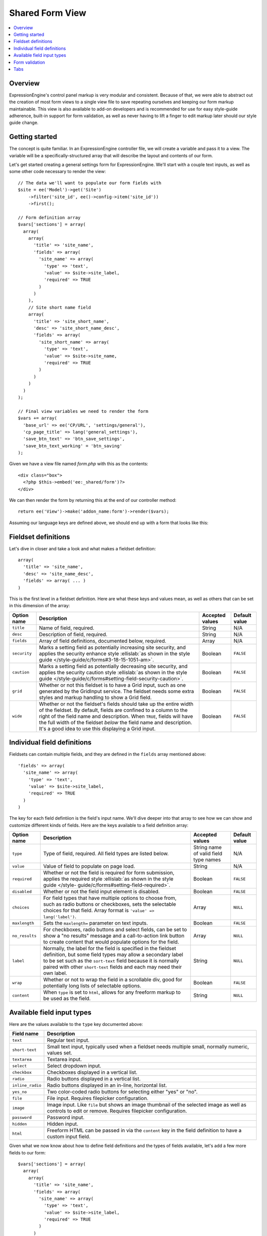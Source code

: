 Shared Form View
================

.. highlight:: php

.. contents::
  :local:
  :depth: 1

Overview
--------

ExpressionEngine's control panel markup is very modular and consistent. Because of that, we were able to abstract out the creation of most form views to a single view file to save repeating ourselves and keeping our form markup maintainable. This view is also available to add-on developers and is recommended for use for easy style-guide adherence, built-in support for form validation, as well as never having to lift a finger to edit markup later should our style guide change.

Getting started
---------------

The concept is quite familiar. In an ExpressionEngine controller file, we will create a variable and pass it to a view. The variable will be a specifically-structured array that will describe the layout and contents of our form.

Let's get started creating a general settings form for ExpressionEngine. We'll start with a couple text inputs, as well as some other code necessary to render the view::

  // The data we'll want to populate our form fields with
  $site = ee('Model')->get('Site')
      ->filter('site_id', ee()->config->item('site_id'))
      ->first();

  // Form definition array
  $vars['sections'] = array(
    array(
      array(
        'title' => 'site_name',
        'fields' => array(
          'site_name' => array(
            'type' => 'text',
            'value' => $site->site_label,
            'required' => TRUE
          )
        )
      ),
      // Site short name field
      array(
        'title' => 'site_short_name',
        'desc' => 'site_short_name_desc',
        'fields' => array(
          'site_short_name' => array(
            'type' => 'text',
            'value' => $site->site_name,
            'required' => TRUE
          )
        )
      )
    )
  );

  // Final view variables we need to render the form
  $vars += array(
    'base_url' => ee('CP/URL', 'settings/general'),
    'cp_page_title' => lang('general_settings'),
    'save_btn_text' => 'btn_save_settings',
    'save_btn_text_working' = 'btn_saving'
  );

Given we have a view file named `form.php` with this as the contents::

  <div class="box">
    <?php $this->embed('ee:_shared/form')?>
  </div>

We can then render the form by returning this at the end of our controller method::

  return ee('View')->make('addon_name:form')->render($vars);

Assuming our language keys are defined above, we should end up with a form that looks like this:

.. figure:: ../images/shared_form_1.png

Fieldset definitions
--------------------

Let's dive in closer and take a look and what makes a fieldset definition::

  array(
    'title' => 'site_name',
    'desc' => 'site_name_desc',
    'fields' => array( ... )
  )

This is the first level in a fieldset definition. Here are what these keys and values mean, as well as others that can be set in this dimension of the array:

+--------------+----------------------------------------------------------------------+-----------------+---------------+
| Option name  | Description                                                          | Accepted values | Default value |
+==============+======================================================================+=================+===============+
| ``title``    | Name of field, required.                                             | String          | N/A           |
+--------------+----------------------------------------------------------------------+-----------------+---------------+
| ``desc``     | Description of field, required.                                      | String          | N/A           |
+--------------+----------------------------------------------------------------------+-----------------+---------------+
| ``fields``   | Array of field definitions, documented below, required.              | Array           | N/A           |
+--------------+----------------------------------------------------------------------+-----------------+---------------+
| ``security`` | Marks a setting field as potentially increasing site security, and   | Boolean         | ``FALSE``     |
|              | applies the security enhance style :ellislab:`as shown in the style  |                 |               |
|              | guide </style-guide/c/forms#3-18-15-1051-am>`.                       |                 |               |
+--------------+----------------------------------------------------------------------+-----------------+---------------+
| ``caution``  | Marks a setting field as potentially decreasing site security, and   | Boolean         | ``FALSE``     |
|              | applies the security caution style :ellislab:`as shown in the style  |                 |               |
|              | guide </style-guide/c/forms#setting-field-security-caution>`.        |                 |               |
+--------------+----------------------------------------------------------------------+-----------------+---------------+
| ``grid``     | Whether or not this fieldset is to have a Grid input, such as one    | Boolean         | ``FALSE``     |
|              | generated by the GridInput service. The fieldset needs some extra    |                 |               |
|              | styles and markup handling to show a Grid field.                     |                 |               |
+--------------+----------------------------------------------------------------------+-----------------+---------------+
| ``wide``     | Whether or not the fieldset's fields should take up the entire width | Boolean         | ``FALSE``     |
|              | of the fieldset. By default, fields are confined to a column to the  |                 |               |
|              | right of the field name and description. When ``TRUE``, fields will  |                 |               |
|              | have the full width of the fieldset *below* the field name and       |                 |               |
|              | description. It's a good idea to use this displaying a Grid input.   |                 |               |
+--------------+----------------------------------------------------------------------+-----------------+---------------+

Individual field definitions
----------------------------

Fieldsets can contain multiple fields, and they are defined in the ``fields`` array mentioned above::

  'fields' => array(
    'site_name' => array(
      'type' => 'text',
      'value' => $site->site_label,
      'required' => TRUE
    )
  )

The key for each field defintiion is the field's input name. We'll dive deeper into that array to see how we can show and customize different kinds of fields. Here are the keys available to a field definition array:

+----------------+---------------------------------------------------------------------+-----------------+---------------+
| Option name    | Description                                                         | Accepted values | Default value |
+================+=====================================================================+=================+===============+
| ``type``       | Type of field, required. All field types are listed below.          | String name of  | N/A           |
|                |                                                                     | valid field     |               |
|                |                                                                     | type names      |               |
+----------------+---------------------------------------------------------------------+-----------------+---------------+
| ``value``      | Value of field to populate on page load.                            | String          | N/A           |
+----------------+---------------------------------------------------------------------+-----------------+---------------+
| ``required``   | Whether or not the field is required for form submission, applies   | Boolean         | ``FALSE``     |
|                | the required style :ellislab:`as shown in the style guide </style-  |                 |               |
|                | guide/c/forms#setting-field-required>`.                             |                 |               |
+----------------+---------------------------------------------------------------------+-----------------+---------------+
| ``disabled``   | Whether or not the field input element is disabled.                 | Boolean         | ``FALSE``     |
+----------------+---------------------------------------------------------------------+-----------------+---------------+
| ``choices``    | For field types that have multiple options to choose from, such as  | Array           | ``NULL``      |
|                | radio buttons or checkboxes, sets the selectable choices for that   |                 |               |
|                | field. Array format is ``'value' => lang('label')``.                |                 |               |
+----------------+---------------------------------------------------------------------+-----------------+---------------+
| ``maxlength``  | Sets the ``maxlength=`` parameter on text inputs.                   | Boolean         | ``FALSE``     |
+----------------+---------------------------------------------------------------------+-----------------+---------------+
| ``no_results`` | For checkboxes, radio buttons and select fields, can be set to show | Array           | ``NULL``      |
|                | a "no results" message and a call-to-action link button to create   |                 |               |
|                | content that would populate options for the field.                  |                 |               |
+----------------+---------------------------------------------------------------------+-----------------+---------------+
| ``label``      | Normally, the label for the field is specified in the fieldset      | String          | ``NULL``      |
|                | definition, but some field types may allow a secondary label to be  |                 |               |
|                | set such as the ``sort-text`` field because it is normally paired   |                 |               |
|                | with other ``short-text`` fields and each may need their own label. |                 |               |
+----------------+---------------------------------------------------------------------+-----------------+---------------+
| ``wrap``       | Whether or not to wrap the field in a scrollable div, good for      | Boolean         | ``FALSE``     |
|                | potentially long lists of selectable options.                       |                 |               |
+----------------+---------------------------------------------------------------------+-----------------+---------------+
| ``content``    | When ``type`` is set to ``html``, allows for any freeform markup to | String          | ``NULL``      |
|                | be used as the field.                                               |                 |               |
+----------------+---------------------------------------------------------------------+-----------------+---------------+

Available field input types
---------------------------

Here are the values available to the ``type`` key documented above:

+------------------------------+-------------------------------------------------------------------------+
| Field name                   | Description                                                             |
+==============================+=========================================================================+
| ``text``                     | Regular text input.                                                     |
+------------------------------+-------------------------------------------------------------------------+
| ``short-text``               | Small text input, typically used when a fieldset needs multiple small,  |
|                              | normally numeric, values set.                                           |
+------------------------------+-------------------------------------------------------------------------+
| ``textarea``                 | Textarea input.                                                         |
+------------------------------+-------------------------------------------------------------------------+
| ``select``                   | Select dropdown input.                                                  |
+------------------------------+-------------------------------------------------------------------------+
| ``checkbox``                 | Checkboxes displayed in a vertical list.                                |
+------------------------------+-------------------------------------------------------------------------+
| ``radio``                    | Radio buttons displayed in a vertical list.                             |
+------------------------------+-------------------------------------------------------------------------+
| ``inline_radio``             | Radio buttons displayed in an in-line, horizontal list.                 |
+------------------------------+-------------------------------------------------------------------------+
| ``yes_no``                   | Two color-coded radio buttons for selecting either "yes" or "no".       |
+------------------------------+-------------------------------------------------------------------------+
| ``file``                     | File input. Requires filepicker configuration.                          |
+------------------------------+-------------------------------------------------------------------------+
| ``image``                    | Image input. Like ``file`` but shows an image thumbnail of the selected |
|                              | image as well as controls to edit or remove. Requires filepicker        |
|                              | configuration.                                                          |
+------------------------------+-------------------------------------------------------------------------+
| ``password``                 | Password input.                                                         |
+------------------------------+-------------------------------------------------------------------------+
| ``hidden``                   | Hidden input.                                                           |
+------------------------------+-------------------------------------------------------------------------+
| ``html``                     | Freeform HTML can be passed in via the ``content`` key in the field     |
|                              | definition to have a custom input field.                                |
+------------------------------+-------------------------------------------------------------------------+

Given what we now know about how to define field definitions and the types of fields available, let's add a few more fields to our form::

  $vars['sections'] = array(
    array(
      array(
        'title' => 'site_name',
        'fields' => array(
          'site_name' => array(
            'type' => 'text',
            'value' => $site->site_label,
            'required' => TRUE
          )
        )
      ),
      array(
        'title' => 'site_short_name',
        'desc' => 'site_short_name_desc',
        'fields' => array(
          'site_short_name' => array(
            'type' => 'text',
            'value' => $site->site_name,
            'required' => TRUE
          )
        )
      ),
      array(
        'title' => 'site_online',
        'desc' => 'site_online_desc',
        'fields' => array(
          'is_system_on' => array(
            'type' => 'inline_radio',
            'choices' => array(
              'y' => 'online',
              'n' => 'offline'
            )
          )
        )
      )
    ),
    'date_time_settings' => array(
      array(
        'title' => 'timezone',
        'desc' => 'timezone_desc',
        'fields' => array(
          'default_site_timezone' => array(
            'type' => 'html',
            'content' => ee()->localize->timezone_menu(
              set_value('default_site_timezone') ?: ee()->config->item('default_site_timezone')
            )
          )
        )
      ),
      array(
        'title' => 'date_time_fmt',
        'desc' => 'date_time_fmt_desc',
        'fields' => array(
          'date_format' => array(
            'type' => 'select',
            'choices' => array(
              '%n/%j/%y' => 'mm/dd/yy',
              '%j-%n-%y' => 'dd-mm-yy',
              '%Y-%m-%d' => 'yyyy-mm-dd'
            )
          ),
          'time_format' => array(
            'type' => 'select',
            'choices' => array(
              '24' => lang('24_hour'),
              '12' => lang('12_hour')
            )
          )
        )
      ),
      array(
        'title' => 'include_seconds',
        'desc' => 'include_seconds_desc',
        'fields' => array(
          'include_seconds' => array('type' => 'yes_no')
        )
      )
    )
  );

Notice we've made use of many more field types here. Also notice, we aren't setting values on many of our new fields, that's because we're working with site-wide configuration settings. **When a value is not specified for a field, the shared form view automatically looks in the site's configuration for a value.**

With these additions, our form should now look like this:

.. figure:: ../images/shared_form_2.png

Our form is fully rendered and ready to write a form handler for without having to write any markup.

Form validation
---------------

The shared form view is ready to take a form validation result object from the :doc:`/development/services/validation`. After you receive the result object, simply assign it the view's variable's array::

  $vars['errors'] = $result;

As long is the field names in validation match up with the form input names, the shared form view will automatically show error messages next to their respective fields and apply the appropriate :ellislab:`styles denoting field errors </style-guide/c/forms#setting-field-errors>`.

Tabs
----

The shared form view is capable of adding tabs in accordance with our `style guide <https://ellislab.com/style-guide/c/tabs>`_. To do so assign a ``tabs`` variable to the view's variable's array::

  $vars['tabs'] = $tabs;

The view expects the ``tabs`` variable to be an associative array where the key is the language key for the text of the tab and the value is the rendered HTML of the tab itself::

  $tabs = array(
    'hello_world' => '<h2>Hello world!</h2>',
    'goodbye'     => '<p>What, so soon?</p>'
  );

Adding forms to tabs is a matter of rendering our form data to HTML. In many cases this simply means rendering a sections array::

  $permissions_tab = '';

  // Assuming $sections looks like $var['sections'] as above
  foreach ($sections as $name => $settings)
  {
    $permissions_tab .= ee('View')->make('ee:_shared/form/section')
      ->render(array('name' => $name, 'settings' => $settings));
  }

  $var['tabs'] = array(
    'permissions' => $permissions_tab
  );

